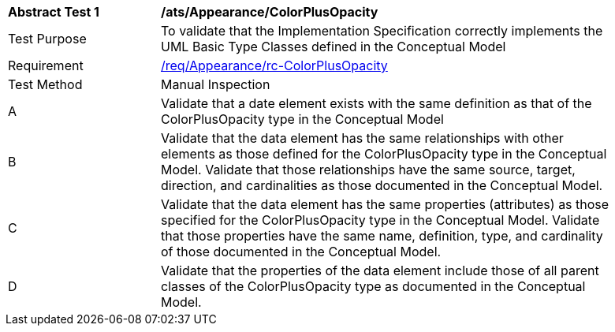 [[ats_Appearance_ColorPlusOpacity]]
[width="90%",cols="2,6a"]
|===
^|*Abstract Test {counter:ats-id}* |*/ats/Appearance/ColorPlusOpacity* 
^|Test Purpose |To validate that the Implementation Specification correctly implements the UML Basic Type Classes defined in the Conceptual Model
^|Requirement |<<req_Appearance_ColorPlusOpacity,/req/Appearance/rc-ColorPlusOpacity>>
^|Test Method |Manual Inspection
^|A |Validate that a date element exists with the same definition as that of the ColorPlusOpacity type in the Conceptual Model 
^|B |Validate that the data element has the same relationships with other elements as those defined for the ColorPlusOpacity type in the Conceptual Model. Validate that those relationships have the same source, target, direction, and cardinalities as those documented in the Conceptual Model.
^|C |Validate that the data element has the same properties (attributes) as those specified for the ColorPlusOpacity type in the Conceptual Model. Validate that those properties have the same name, definition, type, and cardinality of those documented in the Conceptual Model.
^|D |Validate that the properties of the data element include those of all parent classes of the ColorPlusOpacity type as documented in the Conceptual Model.
|===
